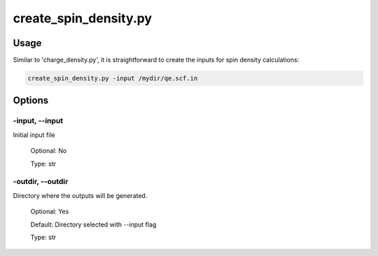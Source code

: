 .. create_spin_density:

**********************
create_spin_density.py
**********************

Usage
=====

Similar to 'charge_density.py', it is straightforward to create the inputs for spin density calculations:

.. code-block:: console

   create_spin_density.py -input /mydir/qe.scf.in 

Options
=======

.. _create_spin_density:

-input, --input
---------------
Initial input file

   Optional: No

   Type: str

-outdir, --outdir
-----------------
Directory where the outputs will be generated.

   Optional: Yes

   Default: Directory selected with --input flag

   Type: str